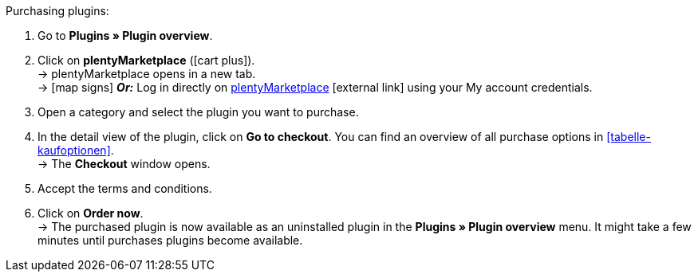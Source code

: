:icons: font
:docinfodir: /workspace/manual-adoc
:docinfo1:

[.instruction]
Purchasing plugins:

. Go to **Plugins » Plugin overview**.
. Click on **plentyMarketplace** (icon:cart-plus[role=green]). +
→ plentyMarketplace opens in a new tab. +
→ icon:map-signs[] *_Or:_* Log in directly on link:http://marketplace.plentymarkets.com/en/[plentyMarketplace^]{nbsp}icon:external-link[] using your My account credentials.
. Open a category and select the plugin you want to purchase.
. In the detail view of the plugin, click on **Go to checkout**. You can find an overview of all purchase options in <<tabelle-kaufoptionen>>. +
→ The **Checkout** window opens.
. Accept the terms and conditions.
. Click on **Order now**. +
→ The purchased plugin is now available as an uninstalled plugin in the *Plugins » Plugin overview* menu. It might take a few minutes until purchases plugins become available.